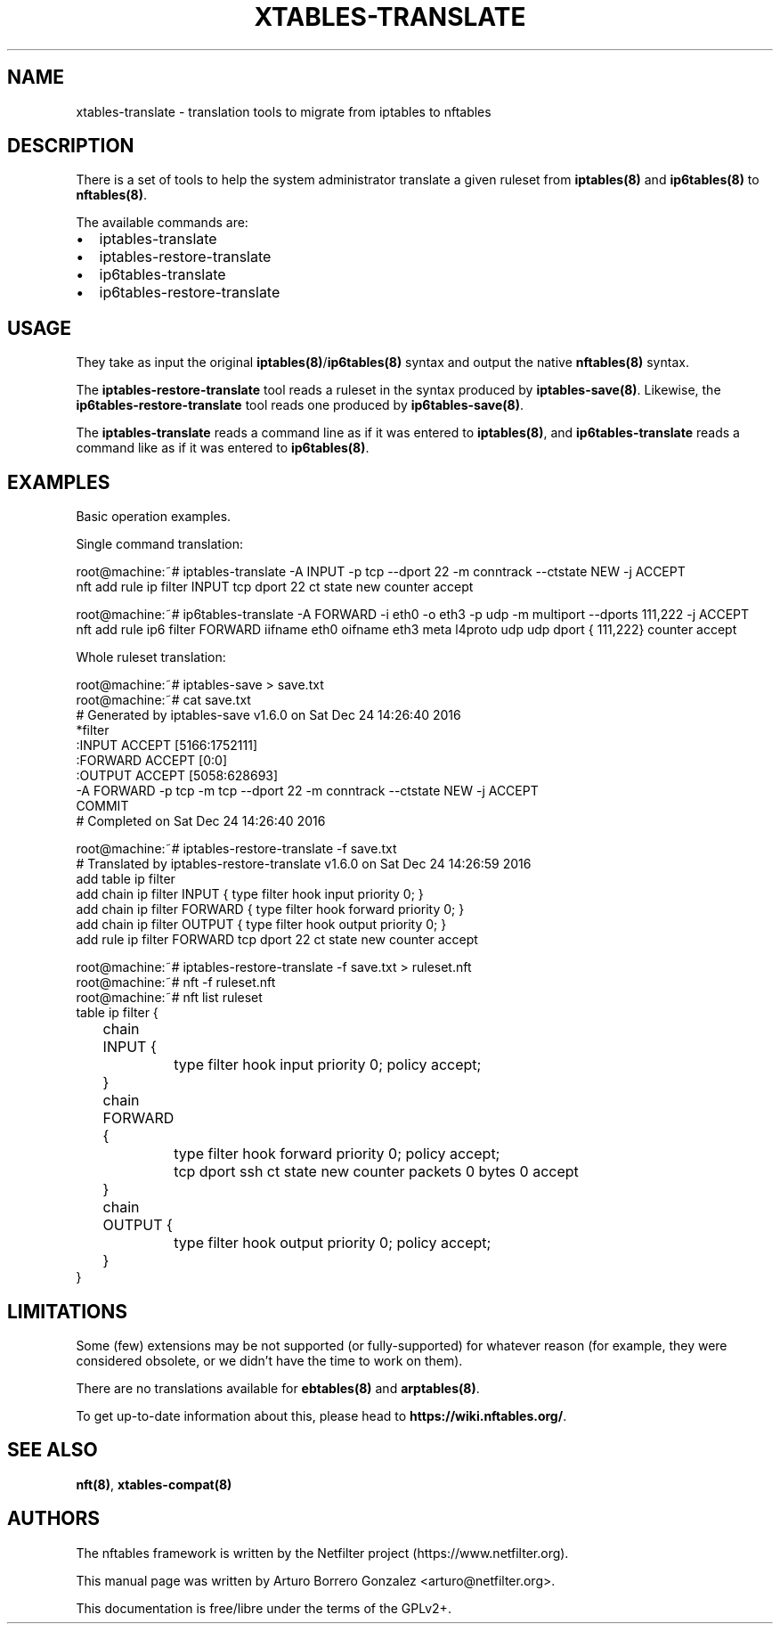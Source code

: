 .\"
.\" (C) Copyright 2018, Arturo Borrero Gonzalez <arturo@netfilter.org>
.\"
.\" %%%LICENSE_START(GPLv2+_DOC_FULL)
.\" This is free documentation; you can redistribute it and/or
.\" modify it under the terms of the GNU General Public License as
.\" published by the Free Software Foundation; either version 2 of
.\" the License, or (at your option) any later version.
.\"
.\" The GNU General Public License's references to "object code"
.\" and "executables" are to be interpreted as the output of any
.\" document formatting or typesetting system, including
.\" intermediate and printed output.
.\"
.\" This manual is distributed in the hope that it will be useful,
.\" but WITHOUT ANY WARRANTY; without even the implied warranty of
.\" MERCHANTABILITY or FITNESS FOR A PARTICULAR PURPOSE.  See the
.\" GNU General Public License for more details.
.\"
.\" You should have received a copy of the GNU General Public
.\" License along with this manual; if not, see
.\" <http://www.gnu.org/licenses/>.
.\" %%%LICENSE_END
.\"
.TH XTABLES-TRANSLATE 8 "Mar 16, 2018"

.SH NAME
xtables-translate \- translation tools to migrate from iptables to nftables

.SH DESCRIPTION
There is a set of tools to help the system administrator translate a given
ruleset from \fBiptables(8)\fP and \fBip6tables(8)\fP to \fBnftables(8)\fP.

The available commands are:

.IP \[bu] 2
iptables-translate
.IP \[bu]
iptables-restore-translate
.IP \[bu] 2
ip6tables-translate
.IP \[bu]
ip6tables-restore-translate

.SH USAGE
They take as input the original \fBiptables(8)\fP/\fBip6tables(8)\fP syntax and
output the native \fBnftables(8)\fP syntax.

The \fBiptables-restore-translate\fP tool reads a ruleset in the syntax
produced by \fBiptables-save(8)\fP. Likewise, the
\fBip6tables-restore-translate\fP tool reads one produced by
\fBip6tables-save(8)\fP.

The \fBiptables-translate\fP reads a command line as if it was entered to
\fBiptables(8)\fP, and \fBip6tables-translate\fP reads a command like as if it
was entered to \fBip6tables(8)\fP.

.SH EXAMPLES
Basic operation examples.

Single command translation:

.nf
root@machine:~# iptables-translate -A INPUT -p tcp --dport 22 -m conntrack --ctstate NEW -j ACCEPT
nft add rule ip filter INPUT tcp dport 22 ct state new counter accept

root@machine:~# ip6tables-translate -A FORWARD -i eth0 -o eth3 -p udp -m multiport --dports 111,222 -j ACCEPT
nft add rule ip6 filter FORWARD iifname eth0 oifname eth3 meta l4proto udp udp dport { 111,222} counter accept
.fi

Whole ruleset translation:

.nf
root@machine:~# iptables-save > save.txt
root@machine:~# cat save.txt
# Generated by iptables-save v1.6.0 on Sat Dec 24 14:26:40 2016
*filter
:INPUT ACCEPT [5166:1752111]
:FORWARD ACCEPT [0:0]
:OUTPUT ACCEPT [5058:628693]
-A FORWARD -p tcp -m tcp --dport 22 -m conntrack --ctstate NEW -j ACCEPT
COMMIT
# Completed on Sat Dec 24 14:26:40 2016

root@machine:~# iptables-restore-translate -f save.txt
# Translated by iptables-restore-translate v1.6.0 on Sat Dec 24 14:26:59 2016
add table ip filter
add chain ip filter INPUT { type filter hook input priority 0; }
add chain ip filter FORWARD { type filter hook forward priority 0; }
add chain ip filter OUTPUT { type filter hook output priority 0; }
add rule ip filter FORWARD tcp dport 22 ct state new counter accept

root@machine:~# iptables-restore-translate -f save.txt > ruleset.nft
root@machine:~# nft -f ruleset.nft
root@machine:~# nft list ruleset
table ip filter {
	chain INPUT {
		type filter hook input priority 0; policy accept;
	}

	chain FORWARD {
		type filter hook forward priority 0; policy accept;
		tcp dport ssh ct state new counter packets 0 bytes 0 accept
	}

	chain OUTPUT {
		type filter hook output priority 0; policy accept;
	}
}
.fi


.SH LIMITATIONS
Some (few) extensions may be not supported (or fully-supported) for whatever
reason (for example, they were considered obsolete, or we didn't have the time
to work on them).

There are no translations available for \fBebtables(8)\fP and
\fBarptables(8)\fP.

To get up-to-date information about this, please head to
\fBhttps://wiki.nftables.org/\fP.

.SH SEE ALSO
\fBnft(8)\fP, \fBxtables-compat(8)\fP

.SH AUTHORS
The nftables framework is written by the Netfilter project
(https://www.netfilter.org).

This manual page was written by Arturo Borrero Gonzalez
<arturo@netfilter.org>.

This documentation is free/libre under the terms of the GPLv2+.
